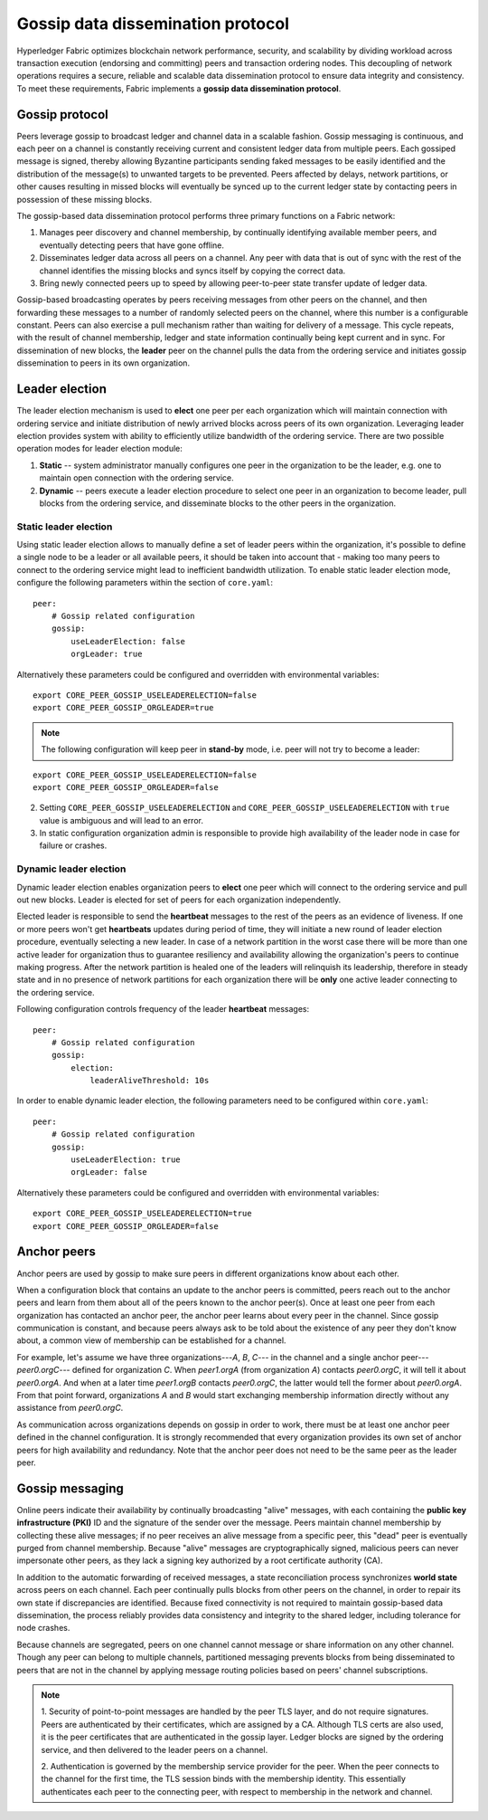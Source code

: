 Gossip data dissemination protocol
==================================

Hyperledger Fabric optimizes blockchain network performance, security,
and scalability by dividing workload across transaction execution
(endorsing and committing) peers and transaction ordering nodes. This
decoupling of network operations requires a secure, reliable and
scalable data dissemination protocol to ensure data integrity and
consistency. To meet these requirements, Fabric implements a
**gossip data dissemination protocol**.

Gossip protocol
---------------

Peers leverage gossip to broadcast ledger and channel data in a scalable fashion.
Gossip messaging is continuous, and each peer on a channel is
constantly receiving current and consistent ledger data from multiple
peers. Each gossiped message is signed, thereby allowing Byzantine participants
sending faked messages to be easily identified and the distribution of the
message(s) to unwanted targets to be prevented. Peers affected by delays, network
partitions, or other causes resulting in missed blocks will eventually be
synced up to the current ledger state by contacting peers in possession of these
missing blocks.

The gossip-based data dissemination protocol performs three primary functions on
a Fabric network:

1. Manages peer discovery and channel membership, by continually
   identifying available member peers, and eventually detecting peers that have
   gone offline.
2. Disseminates ledger data across all peers on a channel. Any peer with data
   that is out of sync with the rest of the channel identifies the
   missing blocks and syncs itself by copying the correct data.
3. Bring newly connected peers up to speed by allowing peer-to-peer state
   transfer update of ledger data.

Gossip-based broadcasting operates by peers receiving messages from
other peers on the channel, and then forwarding these messages to a number of
randomly selected peers on the channel, where this number is a configurable
constant. Peers can also exercise a pull mechanism rather than waiting for
delivery of a message. This cycle repeats, with the result of channel
membership, ledger and state information continually being kept current and in
sync. For dissemination of new blocks, the **leader** peer on the channel pulls
the data from the ordering service and initiates gossip dissemination to peers
in its own organization.

Leader election
---------------

The leader election mechanism is used to **elect** one peer per each organization
which will maintain connection with ordering service and initiate distribution of
newly arrived blocks across peers of its own organization. Leveraging leader election
provides system with ability to efficiently utilize bandwidth of the ordering
service. There are two possible operation modes for leader election module:

1. **Static** -- system administrator manually configures one peer in the organization
   to be the leader, e.g. one to maintain open connection with the ordering service.
2. **Dynamic** -- peers execute a leader election procedure to select one peer in an
   organization to become leader, pull blocks from the ordering service, and disseminate
   blocks to the other peers in the organization.

Static leader election
~~~~~~~~~~~~~~~~~~~~~~

Using static leader election allows to manually define a set of leader peers within the organization, it's
possible to define a single node to be a leader or all available peers, it should be taken into account that -
making too many peers to connect to the ordering service might lead to inefficient bandwidth
utilization. To enable static leader election mode, configure the following parameters
within the section of ``core.yaml``:

::

    peer:
        # Gossip related configuration
        gossip:
            useLeaderElection: false
            orgLeader: true

Alternatively these parameters could be configured and overridden with environmental variables:

::

    export CORE_PEER_GOSSIP_USELEADERELECTION=false
    export CORE_PEER_GOSSIP_ORGLEADER=true


.. note:: The following configuration will keep peer in **stand-by** mode, i.e.
          peer will not try to become a leader:

::

    export CORE_PEER_GOSSIP_USELEADERELECTION=false
    export CORE_PEER_GOSSIP_ORGLEADER=false

2. Setting ``CORE_PEER_GOSSIP_USELEADERELECTION`` and ``CORE_PEER_GOSSIP_USELEADERELECTION``
   with ``true`` value is ambiguous and will lead to an error.
3. In static configuration organization admin is responsible to provide high availability
   of the leader node in case for failure or crashes.


Dynamic leader election
~~~~~~~~~~~~~~~~~~~~~~~

Dynamic leader election enables organization peers to **elect** one peer which will
connect to the ordering service and pull out new blocks. Leader is elected for set
of peers for each organization independently.

Elected leader is responsible to send the **heartbeat** messages to the rest of the peers
as an evidence of liveness. If one or more peers won't get **heartbeats** updates during
period of time, they will initiate a new round of leader election procedure, eventually
selecting a new leader. In case of a network partition in the worst case
there will be more than one active leader for organization thus to guarantee resiliency
and availability allowing the organization's peers to continue making progress. After
the network partition is healed one of the leaders will relinquish its leadership, therefore in
steady state and in no presence of network partitions for each organization there will be **only**
one active leader connecting to the ordering service.

Following configuration controls frequency of the leader **heartbeat** messages:

::

    peer:
        # Gossip related configuration
        gossip:
            election:
                leaderAliveThreshold: 10s

In order to enable dynamic leader election, the following parameters need to be configured
within ``core.yaml``:

::

    peer:
        # Gossip related configuration
        gossip:
            useLeaderElection: true
            orgLeader: false

Alternatively these parameters could be configured and overridden with environmental variables:

::

    export CORE_PEER_GOSSIP_USELEADERELECTION=true
    export CORE_PEER_GOSSIP_ORGLEADER=false

Anchor peers
------------

Anchor peers are used by gossip to make sure peers in different organizations
know about each other.

When a configuration block that contains an update to the anchor peers is committed,
peers reach out to the anchor peers and learn from them about all of the peers known
to the anchor peer(s). Once at least one peer from each organization has contacted an
anchor peer, the anchor peer learns about every peer in the channel. Since gossip
communication is constant, and because peers always ask to be told about the existence
of any peer they don't know about, a common view of membership can be established for
a channel.

For example, let's assume we have three organizations---`A`, `B`, `C`--- in the channel
and a single anchor peer---`peer0.orgC`--- defined for organization `C`. When `peer1.orgA`
(from organization `A`) contacts `peer0.orgC`, it will tell it about `peer0.orgA`. And
when at a later time `peer1.orgB` contacts `peer0.orgC`, the latter would tell the
former about `peer0.orgA`. From that point forward, organizations `A` and `B` would
start exchanging membership information directly without any assistance from
`peer0.orgC`.

As communication across organizations depends on gossip in order to work, there must
be at least one anchor peer defined in the channel configuration. It is strongly
recommended that every organization provides its own set of anchor peers for high
availability and redundancy. Note that the anchor peer does not need to be the
same peer as the leader peer.


Gossip messaging
----------------

Online peers indicate their availability by continually broadcasting "alive"
messages, with each containing the **public key infrastructure (PKI)** ID and the
signature of the sender over the message. Peers maintain channel membership by collecting
these alive messages; if no peer receives an alive message from a specific peer,
this "dead" peer is eventually purged from channel membership. Because "alive"
messages are cryptographically signed, malicious peers can never impersonate
other peers, as they lack a signing key authorized by a root certificate
authority (CA).

In addition to the automatic forwarding of received messages, a state
reconciliation process synchronizes **world state** across peers on each
channel. Each peer continually pulls blocks from other peers on the channel,
in order to repair its own state if discrepancies are identified. Because fixed
connectivity is not required to maintain gossip-based data dissemination, the
process reliably provides data consistency and integrity to the shared ledger,
including tolerance for node crashes.

Because channels are segregated, peers on one channel cannot message or
share information on any other channel. Though any peer can belong
to multiple channels, partitioned messaging prevents blocks from being disseminated
to peers that are not in the channel by applying message routing policies based
on peers' channel subscriptions.

.. note:: 1. Security of point-to-point messages are handled by the peer TLS layer, and do
          not require signatures. Peers are authenticated by their certificates,
          which are assigned by a CA. Although TLS certs are also used, it is
          the peer certificates that are authenticated in the gossip layer. Ledger blocks
          are signed by the ordering service, and then delivered to the leader peers on a channel.

          2. Authentication is governed by the membership service provider for the
          peer. When the peer connects to the channel for the first time, the
          TLS session binds with the membership identity. This essentially
          authenticates each peer to the connecting peer, with respect to
          membership in the network and channel.

.. Licensed under Creative Commons Attribution 4.0 International License
   https://creativecommons.org/licenses/by/4.0/
